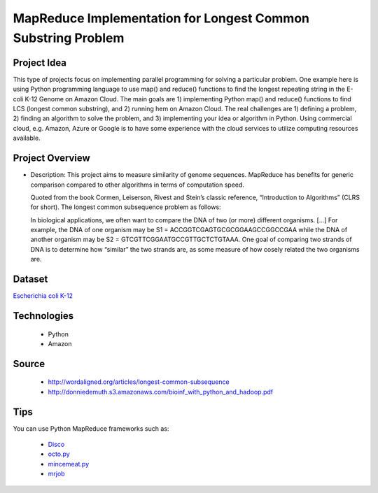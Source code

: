 .. _ref-class-project-lcs:

MapReduce Implementation for Longest Common Substring Problem
-------------------------------------------------------------------------------

Project Idea
^^^^^^^^^^^^^^^^^^^^^^^^^^^^^^^^^^^^^^^^^^^^^^^^^^^^^^^^^^^^^^^^^^^^^^^^^^^^^^^

This type of projects focus on implementing parallel programming for solving a
particular problem. One example here is using Python programming language to
use map() and reduce() functions to find the longest repeating string in the
E-coli K-12 Genome on Amazon Cloud. The main goals are 1) implementing Python
map() and reduce() functions to find LCS (longest common substring), and 2)
running hem on Amazon Cloud. The real challenges are 1) defining a problem, 2)
finding an algorithm to solve the problem, and 3) implementing your idea or
algorithm in Python. Using commercial cloud, e.g. Amazon, Azure or Google is to
have some experience with the cloud services to utilize computing resources
available.

Project Overview
^^^^^^^^^^^^^^^^^^^^^^^^^^^^^^^^^^^^^^^^^^^^^^^^^^^^^^^^^^^^^^^^^^^^^^^^^^^^^^^

* Description: This project aims to measure similarity of genome sequences.
  MapReduce has benefits for generic comparison compared to other algorithms in
  terms of computation speed.

  Quoted from the book Cormen, Leiserson, Rivest and Stein’s
  classic reference, “Introduction to Algorithms” (CLRS for short). The longest
  common subsequence problem as follows::

  In biological applications, we often want to compare the DNA of two (or more)
  different organisms. […] For example, the DNA of one organism may be S1 =
  ACCGGTCGAGTGCGCGGAAGCCGGCCGAA while the DNA of another organism may be S2 =
  GTCGTTCGGAATGCCGTTGCTCTGTAAA. One goal of comparing two strands of DNA is to
  determine how “similar” the two strands are, as some measure of how cosely
  related the two organisms are.

Dataset
^^^^^^^^^^^^^^^^^^^^^^^^^^^^^^^^^^^^^^^^^^^^^^^^^^^^^^^^^^^^^^^^^^^^^^^^^^^^^^^

`Escherichia coli K-12 <http://www.genome.wisc.edu/pub/sequence/U00096.2.fas>`_

Technologies
^^^^^^^^^^^^^^^^^^^^^^^^^^^^^^^^^^^^^^^^^^^^^^^^^^^^^^^^^^^^^^^^^^^^^^^^^^^^^^^

    - Python
    - Amazon

Source
^^^^^^^^^^^^^^^^^^^^^^^^^^^^^^^^^^^^^^^^^^^^^^^^^^^^^^^^^^^^^^^^^^^^^^^^^^^^^^^

   - http://wordaligned.org/articles/longest-common-subsequence
   - http://donniedemuth.s3.amazonaws.com/bioinf_with_python_and_hadoop.pdf

Tips
^^^^^^^^^^^^^^^^^^^^^^^^^^^^^^^^^^^^^^^^^^^^^^^^^^^^^^^^^^^^^^^^^^^^^^^^^^^^^^^
You can use Python MapReduce frameworks such as:

   - `Disco <http://discoproject.org/>`_
   - `octo.py <https://code.google.com/p/octopy/>`_
   - `mincemeat.py <https://github.com/michaelfairley/mincemeatpy>`_
   - `mrjob <https://pythonhosted.org/mrjob/>`_


